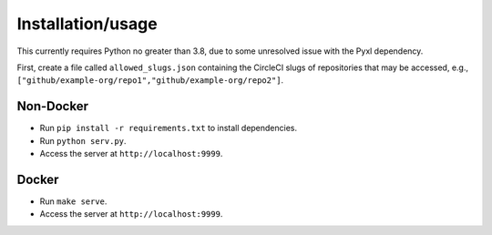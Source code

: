 ####################
 Installation/usage
####################

This currently requires Python no greater than 3.8, due to some unresolved issue
with the Pyxl dependency.

First, create a file called ``allowed_slugs.json`` containing the CircleCI slugs
of repositories that may be accessed, e.g.,
``["github/example-org/repo1","github/example-org/repo2"]``.

************
 Non-Docker
************

-  Run ``pip install -r requirements.txt`` to install dependencies.
-  Run ``python serv.py``.
-  Access the server at ``http://localhost:9999``.

********
 Docker
********

-  Run ``make serve``.
-  Access the server at ``http://localhost:9999``.
